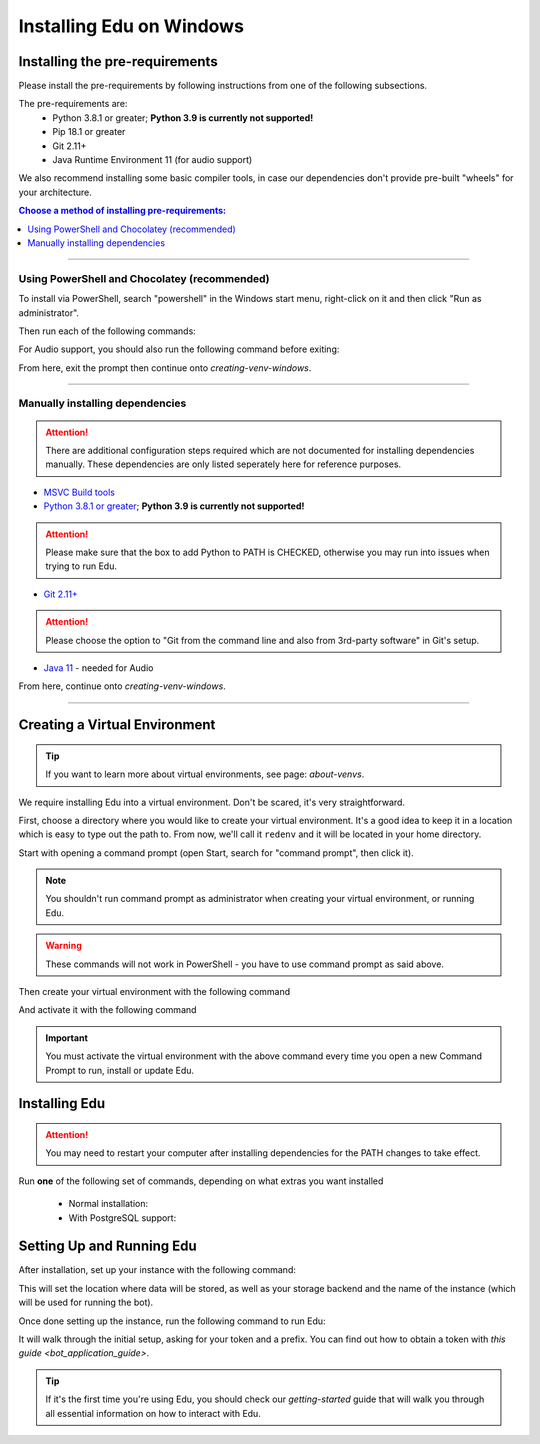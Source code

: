 .. _windows-install-guide:

=========================
Installing Edu on Windows
=========================

-------------------------------
Installing the pre-requirements
-------------------------------

Please install the pre-requirements by following instructions from one of the following subsections.

The pre-requirements are:
 - Python 3.8.1 or greater; **Python 3.9 is currently not supported!**
 - Pip 18.1 or greater
 - Git 2.11+
 - Java Runtime Environment 11 (for audio support)

We also recommend installing some basic compiler tools, in case our dependencies don't provide
pre-built "wheels" for your architecture.

.. contents:: Choose a method of installing pre-requirements:
    :local:

----

*********************************************
Using PowerShell and Chocolatey (recommended)
*********************************************

To install via PowerShell, search "powershell" in the Windows start menu,
right-click on it and then click "Run as administrator".

Then run each of the following commands:

.. prompt:: powershell

    Set-ExecutionPolicy Bypass -Scope Process -Force
    [System.Net.ServicePointManager]::SecurityProtocol = [System.Net.ServicePointManager]::SecurityProtocol -bor 3072
    iex ((New-Object System.Net.WebClient).DownloadString('https://chocolatey.org/install.ps1'))
    choco upgrade git --params "/GitOnlyOnPath /WindowsTerminal" -y
    choco upgrade visualstudio2019-workload-vctools -y
    choco upgrade python3 -y --version 3.8.10

For Audio support, you should also run the following command before exiting:

.. prompt:: powershell

    choco upgrade adoptopenjdk11jre -y


From here, exit the prompt then continue onto `creating-venv-windows`.

----

********************************
Manually installing dependencies
********************************

.. attention:: There are additional configuration steps required which are
               not documented for installing dependencies manually.
               These dependencies are only listed seperately here for
               reference purposes.

* `MSVC Build tools <https://www.visualstudio.com/downloads/#build-tools-for-visual-studio-2019>`_

* `Python 3.8.1 or greater <https://www.python.org/downloads/>`_; **Python 3.9 is currently not supported!**

.. attention:: Please make sure that the box to add Python to PATH is CHECKED, otherwise
               you may run into issues when trying to run Edu.

* `Git 2.11+ <https://git-scm.com/download/win>`_

.. attention:: Please choose the option to "Git from the command line and also from 3rd-party software" in Git's setup.

* `Java 11 <https://adoptopenjdk.net/?variant=openjdk11&jvmVariant=hotspot>`_ - needed for Audio

From here, continue onto `creating-venv-windows`.

----

.. _creating-venv-windows:

------------------------------
Creating a Virtual Environment
------------------------------

.. tip::

    If you want to learn more about virtual environments, see page: `about-venvs`.

We require installing Edu into a virtual environment. Don't be scared, it's very
straightforward.

First, choose a directory where you would like to create your virtual environment. It's a good idea
to keep it in a location which is easy to type out the path to. From now, we'll call it
``redenv`` and it will be located in your home directory.

Start with opening a command prompt (open Start, search for "command prompt", then click it).

.. note:: 

    You shouldn't run command prompt as administrator when creating your virtual environment, or
    running Edu.

.. warning::

    These commands will not work in PowerShell - you have to use command prompt as said above.

Then create your virtual environment with the following command

.. prompt:: batch

    py -3.8 -m venv "%userprofile%\redenv"

And activate it with the following command

.. prompt:: batch

    "%userprofile%\redenv\Scripts\activate.bat"

.. important::

    You must activate the virtual environment with the above command every time you open a new
    Command Prompt to run, install or update Edu.


.. _installing-red-windows:

--------------
Installing Edu
--------------

.. attention:: You may need to restart your computer after installing dependencies
               for the PATH changes to take effect.

Run **one** of the following set of commands, depending on what extras you want installed

  * Normal installation:

    .. prompt:: batch
        :prompts: (redenv) C:\\>

        python -m pip install -U pip setuptools wheel
        python -m pip install -U Edu-DiscordBot

  * With PostgreSQL support:

    .. prompt:: batch
        :prompts: (redenv) C:\\>

        python -m pip install -U pip setuptools wheel
        python -m pip install -U Edu-DiscordBot[postgres]

--------------------------
Setting Up and Running Edu
--------------------------

After installation, set up your instance with the following command:

.. prompt:: batch
    :prompts: (redenv) C:\\>

    redbot-setup

This will set the location where data will be stored, as well as your
storage backend and the name of the instance (which will be used for
running the bot).

Once done setting up the instance, run the following command to run Edu:

.. prompt:: batch
    :prompts: (redenv) C:\\>

    redbot <your instance name>

It will walk through the initial setup, asking for your token and a prefix.
You can find out how to obtain a token with
`this guide <bot_application_guide>`.

.. tip::
   If it's the first time you're using Edu, you should check our `getting-started` guide
   that will walk you through all essential information on how to interact with Edu.
